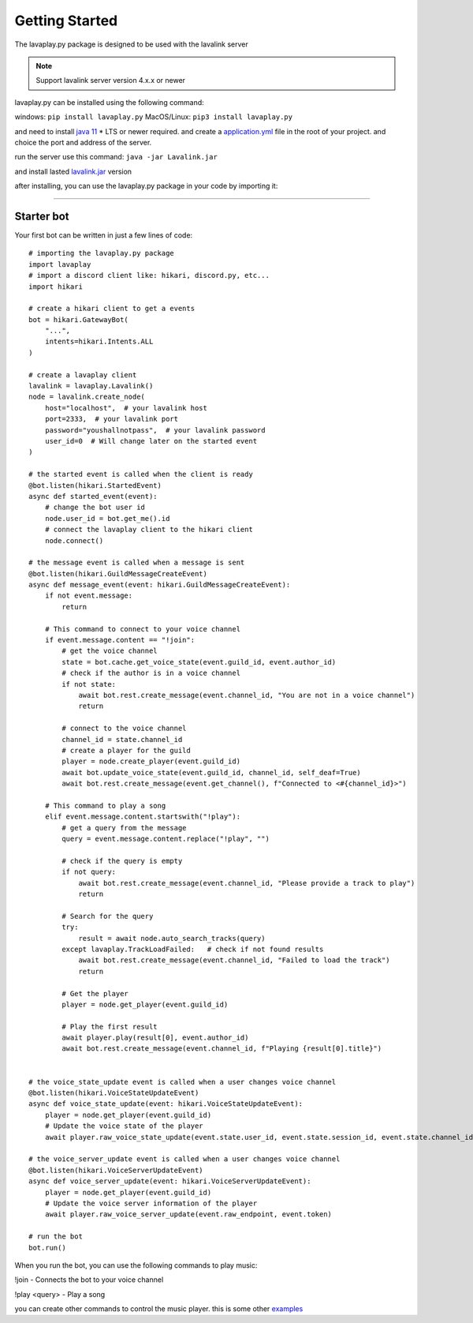 .. _getting-started:

===============
Getting Started
===============

The lavaplay.py package is designed to be used with the lavalink server

.. note::
    Support lavalink server version 4.x.x or newer

lavaplay.py can be installed using the following command:

windows: ``pip install lavaplay.py``
MacOS/Linux: ``pip3 install lavaplay.py``

and need to install `java 11 <https://www.oracle.com/java/technologies/javase/jdk11-archive-downloads.html>`_ * 
LTS or newer required. and create a `application.yml <https://github.com/lavalink-devs/Lavalink/blob/master/LavalinkServer/application.yml.example>`_ file in the root of your project.
and choice the port and address of the server.

run the server use this command: ``java -jar Lavalink.jar``

and install lasted `lavalink.jar <https://github.com/lavalink-devs/Lavalink/releases>`_ version

after installing, you can use the lavaplay.py package in your code by importing it:

----

Starter bot
===============

Your first bot can be written in just a few lines of code:
:: 
    # importing the lavaplay.py package
    import lavaplay
    # import a discord client like: hikari, discord.py, etc...
    import hikari

    # create a hikari client to get a events
    bot = hikari.GatewayBot(
        "...",
        intents=hikari.Intents.ALL
    )

    # create a lavaplay client
    lavalink = lavaplay.Lavalink()
    node = lavalink.create_node(
        host="localhost",  # your lavalink host
        port=2333,  # your lavalink port
        password="youshallnotpass",  # your lavalink password
        user_id=0  # Will change later on the started event
    )

    # the started event is called when the client is ready
    @bot.listen(hikari.StartedEvent)
    async def started_event(event):
        # change the bot user id
        node.user_id = bot.get_me().id  
        # connect the lavaplay client to the hikari client
        node.connect()

    # the message event is called when a message is sent
    @bot.listen(hikari.GuildMessageCreateEvent)
    async def message_event(event: hikari.GuildMessageCreateEvent):
        if not event.message:
            return

        # This command to connect to your voice channel
        if event.message.content == "!join":
            # get the voice channel
            state = bot.cache.get_voice_state(event.guild_id, event.author_id)
            # check if the author is in a voice channel
            if not state:
                await bot.rest.create_message(event.channel_id, "You are not in a voice channel")
                return 
            
            # connect to the voice channel
            channel_id = state.channel_id
            # create a player for the guild
            player = node.create_player(event.guild_id)
            await bot.update_voice_state(event.guild_id, channel_id, self_deaf=True)
            await bot.rest.create_message(event.get_channel(), f"Connected to <#{channel_id}>")

        # This command to play a song
        elif event.message.content.startswith("!play"):
            # get a query from the message
            query = event.message.content.replace("!play", "")

            # check if the query is empty
            if not query:
                await bot.rest.create_message(event.channel_id, "Please provide a track to play")
                return
            
            # Search for the query
            try:
                result = await node.auto_search_tracks(query)
            except lavaplay.TrackLoadFailed:   # check if not found results
                await bot.rest.create_message(event.channel_id, "Failed to load the track")
                return
            
            # Get the player
            player = node.get_player(event.guild_id)

            # Play the first result
            await player.play(result[0], event.author_id)
            await bot.rest.create_message(event.channel_id, f"Playing {result[0].title}")


    # the voice_state_update event is called when a user changes voice channel
    @bot.listen(hikari.VoiceStateUpdateEvent)
    async def voice_state_update(event: hikari.VoiceStateUpdateEvent):
        player = node.get_player(event.guild_id)
        # Update the voice state of the player
        await player.raw_voice_state_update(event.state.user_id, event.state.session_id, event.state.channel_id)

    # the voice_server_update event is called when a user changes voice channel
    @bot.listen(hikari.VoiceServerUpdateEvent)
    async def voice_server_update(event: hikari.VoiceServerUpdateEvent):
        player = node.get_player(event.guild_id)
        # Update the voice server information of the player
        await player.raw_voice_server_update(event.raw_endpoint, event.token)

    # run the bot
    bot.run()

When you run the bot, you can use the following commands to play music:

!join - Connects the bot to your voice channel

!play <query> - Play a song

you can create other commands to control the music player. this is some other `examples <https://github.com/HazemMeqdad/lavaplay.py/tree/main/examples>`_

